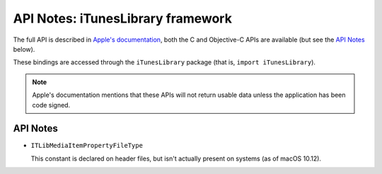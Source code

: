 .. module:: iTunesLibrary
   :platform: macOS
   :synopsis: Bindings for the iTunesLibrary framework

API Notes: iTunesLibrary framework
==================================

The full API is described in `Apple's documentation`__, both
the C and Objective-C APIs are available (but see the `API Notes`_ below).

.. __: https://developer.apple.com/documentation/ituneslibrary/?preferredLanguage=occ

These bindings are accessed through the ``iTunesLibrary`` package (that is,
``import iTunesLibrary``).


.. note::

   Apple's documentation mentions that these APIs will not return usable data
   unless the application has been code signed.


API Notes
---------

* ``ITLibMediaItemPropertyFileType``

  This constant is declared on header files, but isn't actually present on
  systems (as of macOS 10.12).
